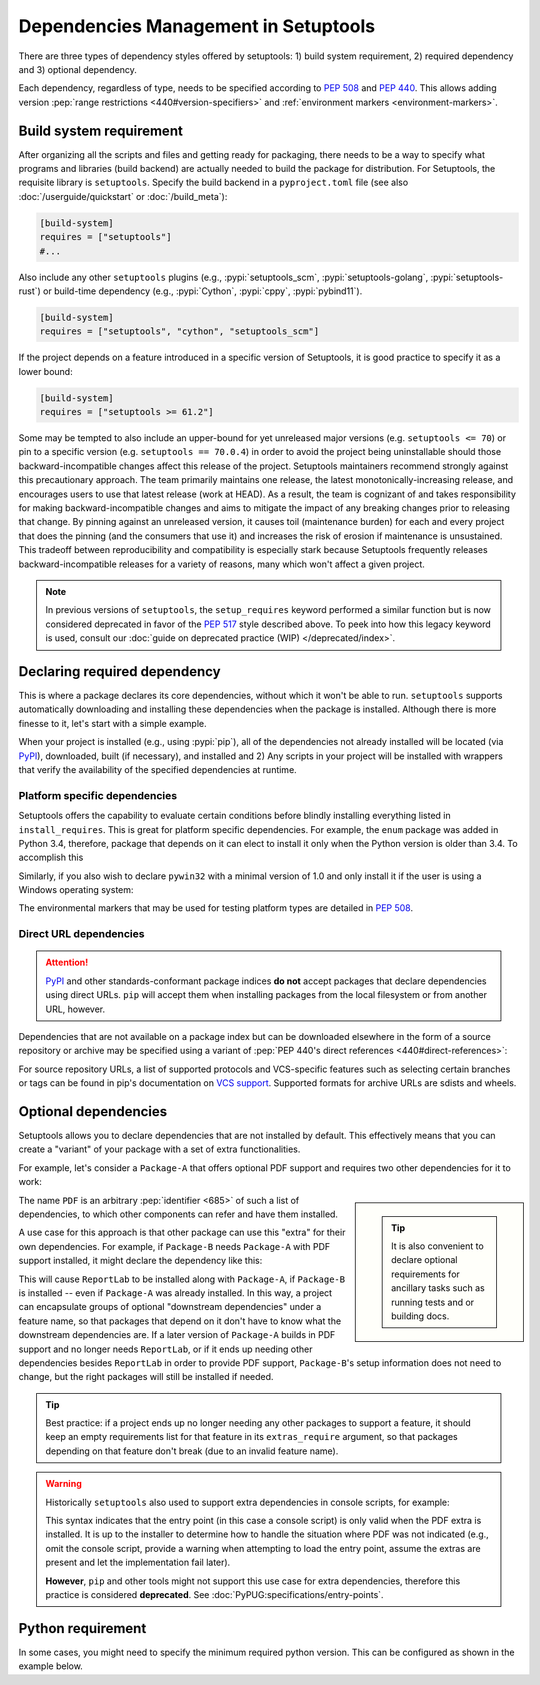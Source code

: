 =====================================
Dependencies Management in Setuptools
=====================================

There are three types of dependency styles offered by setuptools:
1) build system requirement, 2) required dependency and 3) optional
dependency.

Each dependency, regardless of type, needs to be specified according to :pep:`508`
and :pep:`440`.
This allows adding version :pep:`range restrictions <440#version-specifiers>`
and :ref:`environment markers <environment-markers>`.


.. _build-requires:

Build system requirement
========================

After organizing all the scripts and files and getting ready for packaging,
there needs to be a way to specify what programs and libraries (build backend)
are actually needed to build the package for distribution. For Setuptools, the
requisite library is ``setuptools``. Specify the build backend in a
``pyproject.toml`` file (see also :doc:`/userguide/quickstart` or
:doc:`/build_meta`):

.. code-block:: toml

    [build-system]
    requires = ["setuptools"]
    #...

Also include any other ``setuptools`` plugins
(e.g., :pypi:`setuptools_scm`, :pypi:`setuptools-golang`, :pypi:`setuptools-rust`)
or build-time dependency (e.g., :pypi:`Cython`, :pypi:`cppy`, :pypi:`pybind11`).

.. code-block:: toml

    [build-system]
    requires = ["setuptools", "cython", "setuptools_scm"]


If the project depends on a feature introduced in a specific version of Setuptools,
it is good practice to specify it as a lower bound:

.. code-block:: toml

    [build-system]
    requires = ["setuptools >= 61.2"]

Some may be tempted to also include an upper-bound for yet unreleased major
versions (e.g. ``setuptools <= 70``) or pin to a specific version (e.g.
``setuptools == 70.0.4``) in order to avoid the project being uninstallable
should those backward-incompatible changes affect this release of the project.
Setuptools maintainers recommend strongly against this precautionary approach.
The team primarily maintains one release, the latest monotonically-increasing
release, and encourages users to use that latest release (work at HEAD). As a
result, the team is cognizant of and takes responsibility for making
backward-incompatible changes and aims to mitigate the impact of any breaking
changes prior to releasing that change. By pinning against an unreleased
version, it causes toil (maintenance burden) for each and every project that
does the pinning (and the consumers that use it) and increases the risk of
erosion if maintenance is unsustained. This tradeoff between reproducibility
and compatibility is especially stark because Setuptools frequently releases
backward-incompatible releases for a variety of reasons, many which won't
affect a given project.

.. note::
    In previous versions of ``setuptools``,
    the ``setup_requires`` keyword performed a similar function but is
    now considered deprecated in favor of the :pep:`517` style described above.
    To peek into how this legacy keyword is used, consult our :doc:`guide on
    deprecated practice (WIP) </deprecated/index>`.


.. _Declaring Dependencies:

Declaring required dependency
=============================
This is where a package declares its core dependencies, without which it won't
be able to run. ``setuptools`` supports automatically downloading and installing
these dependencies when the package is installed. Although there is more
finesse to it, let's start with a simple example.

.. tab:: pyproject.toml

    .. code-block:: toml

        [project]
        # ...
        dependencies = [
            "docutils",
            "BazSpam == 1.1",
        ]
        # ...

.. tab:: setup.cfg

    .. code-block:: ini

        [options]
        #...
        install_requires =
            docutils
            BazSpam ==1.1

.. tab:: setup.py

    .. code-block:: python

        setup(
            ...,
            install_requires=[
                'docutils',
                'BazSpam ==1.1',
            ],
        )


When your project is installed (e.g., using :pypi:`pip`), all of the dependencies not
already installed will be located (via `PyPI`_), downloaded, built (if necessary),
and installed and 2) Any scripts in your project will be installed with wrappers
that verify the availability of the specified dependencies at runtime.


.. _environment-markers:

Platform specific dependencies
------------------------------
Setuptools offers the capability to evaluate certain conditions before blindly
installing everything listed in ``install_requires``. This is great for platform
specific dependencies. For example, the ``enum`` package was added in Python
3.4, therefore, package that depends on it can elect to install it only when
the Python version is older than 3.4. To accomplish this

.. tab:: pyproject.toml

    .. code-block:: toml

        [project]
        # ...
        dependencies = [
            "enum34; python_version<'3.4'",
        ]
        # ...

.. tab:: setup.cfg

    .. code-block:: ini

        [options]
        #...
        install_requires =
            enum34;python_version<'3.4'

.. tab:: setup.py

    .. code-block:: python

        setup(
            ...,
            install_requires=[
                "enum34;python_version<'3.4'",
            ],
        )

Similarly, if you also wish to declare ``pywin32`` with a minimal version of 1.0
and only install it if the user is using a Windows operating system:

.. tab:: pyproject.toml

    .. code-block:: toml

        [project]
        # ...
        dependencies = [
            "enum34; python_version<'3.4'",
            "pywin32 >= 1.0; platform_system=='Windows'",
        ]
        # ...

.. tab:: setup.cfg

    .. code-block:: ini

        [options]
        #...
        install_requires =
            enum34;python_version<'3.4'
            pywin32 >= 1.0;platform_system=='Windows'

.. tab:: setup.py

    .. code-block:: python

        setup(
            ...,
            install_requires=[
                "enum34;python_version<'3.4'",
                "pywin32 >= 1.0;platform_system=='Windows'",
            ],
        )

The environmental markers that may be used for testing platform types are
detailed in :pep:`508`.

.. seealso::
   Alternatively, a :ref:`backend wrapper <backend-wrapper>` can be used for
   specific use cases where environment markers aren't sufficient.


Direct URL dependencies
-----------------------

.. attention::
   `PyPI`_ and other standards-conformant package indices **do not** accept
   packages that declare dependencies using direct URLs. ``pip`` will accept them
   when installing packages from the local filesystem or from another URL,
   however.

Dependencies that are not available on a package index but can be downloaded
elsewhere in the form of a source repository or archive may be specified
using a variant of :pep:`PEP 440's direct references <440#direct-references>`:

.. tab:: pyproject.toml

    .. code-block:: toml

        [project]
        # ...
        dependencies = [
            "Package-A @ git+https://example.net/package-a.git@main",
            "Package-B @ https://example.net/archives/package-b.whl",
        ]

.. tab:: setup.cfg

    .. code-block:: ini

        [options]
        #...
        install_requires =
            Package-A @ git+https://example.net/package-a.git@main
            Package-B @ https://example.net/archives/package-b.whl

.. tab:: setup.py

    .. code-block:: python

        setup(
            install_requires=[
               "Package-A @ git+https://example.net/package-a.git@main",
               "Package-B @ https://example.net/archives/package-b.whl",
            ],
            ...,
        )

For source repository URLs, a list of supported protocols and VCS-specific
features such as selecting certain branches or tags can be found in pip's
documentation on `VCS support <https://pip.pypa.io/en/latest/topics/vcs-support/>`_.
Supported formats for archive URLs are sdists and wheels.


Optional dependencies
=====================
Setuptools allows you to declare dependencies that are not installed by default.
This effectively means that you can create a "variant" of your package with a
set of extra functionalities.

For example, let's consider a ``Package-A`` that offers
optional PDF support and requires two other dependencies for it to work:

.. tab:: pyproject.toml

    .. code-block:: toml

        [project]
        name = "Package-A"
        # ...
        [project.optional-dependencies]
        PDF = ["ReportLab>=1.2", "RXP"]

.. tab:: setup.cfg

    .. code-block:: ini

        [metadata]
        name = Package-A

        [options.extras_require]
        PDF =
            ReportLab>=1.2
            RXP


.. tab:: setup.py

    .. code-block:: python

        setup(
            name="Package-A",
            ...,
            extras_require={
                "PDF": ["ReportLab>=1.2", "RXP"],
            },
        )

.. sidebar::

   .. tip::
      It is also convenient to declare optional requirements for
      ancillary tasks such as running tests and or building docs.

The name ``PDF`` is an arbitrary :pep:`identifier <685>` of such a list of dependencies, to
which other components can refer and have them installed.

A use case for this approach is that other package can use this "extra" for their
own dependencies. For example, if ``Package-B`` needs ``Package-A`` with PDF support
installed, it might declare the dependency like this:

.. tab:: pyproject.toml

    .. code-block:: toml

        [project]
        name = "Package-B"
        # ...
        dependencies = [
            "Package-A[PDF]"
        ]

.. tab:: setup.cfg

    .. code-block:: ini

        [metadata]
        name = Package-B
        #...

        [options]
        #...
        install_requires =
            Package-A[PDF]

.. tab:: setup.py

    .. code-block:: python

        setup(
            name="Package-B",
            install_requires=["Package-A[PDF]"],
            ...,
        )

This will cause ``ReportLab`` to be installed along with ``Package-A``, if ``Package-B`` is
installed -- even if ``Package-A`` was already installed.  In this way, a project
can encapsulate groups of optional "downstream dependencies" under a feature
name, so that packages that depend on it don't have to know what the downstream
dependencies are.  If a later version of ``Package-A`` builds in PDF support and
no longer needs ``ReportLab``, or if it ends up needing other dependencies besides
``ReportLab`` in order to provide PDF support, ``Package-B``'s setup information does
not need to change, but the right packages will still be installed if needed.

.. tip::
    Best practice: if a project ends up no longer needing any other packages to
    support a feature, it should keep an empty requirements list for that feature
    in its ``extras_require`` argument, so that packages depending on that feature
    don't break (due to an invalid feature name).

.. warning::
    Historically ``setuptools`` also used to support extra dependencies in console
    scripts, for example:

    .. tab:: setup.cfg

        .. code-block:: ini

            [metadata]
            name = Package-A
            #...

            [options]
            #...
            entry_points=
                [console_scripts]
                rst2pdf = project_a.tools.pdfgen [PDF]
                rst2html = project_a.tools.htmlgen

    .. tab:: setup.py

        .. code-block:: python

            setup(
                name="Package-A",
                ...,
                entry_points={
                    "console_scripts": [
                        "rst2pdf = project_a.tools.pdfgen [PDF]",
                        "rst2html = project_a.tools.htmlgen",
                    ],
                },
            )

    This syntax indicates that the entry point (in this case a console script)
    is only valid when the PDF extra is installed. It is up to the installer
    to determine how to handle the situation where PDF was not indicated
    (e.g., omit the console script, provide a warning when attempting to load
    the entry point, assume the extras are present and let the implementation
    fail later).

    **However**, ``pip`` and other tools might not support this use case for extra
    dependencies, therefore this practice is considered **deprecated**.
    See :doc:`PyPUG:specifications/entry-points`.


Python requirement
==================
In some cases, you might need to specify the minimum required python version.
This can be configured as shown in the example below.

.. tab:: pyproject.toml

    .. code-block:: toml

        [project]
        name = "Package-B"
        requires-python = ">=3.6"
        # ...

.. tab:: setup.cfg

    .. code-block:: ini

        [metadata]
        name = Package-B
        #...

        [options]
        #...
        python_requires = >=3.6

.. tab:: setup.py

    .. code-block:: python

        setup(
            name="Package-B",
            python_requires=">=3.6",
            ...,
        )


.. _PyPI: https://pypi.org
